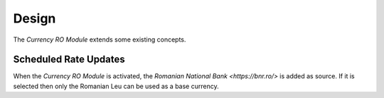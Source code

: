 ******
Design
******

The *Currency RO Module* extends some existing concepts.

.. _model-currency.cron:

Scheduled Rate Updates
======================

When the *Currency RO Module* is activated, the `Romanian National Bank
<https://bnr.ro/>` is added as source.
If it is selected then only the Romanian Leu can be used as a base currency.

.. seealso::

   The `Scheduled Rate Updates <currency:model-currency.cron>` concept is
   introduced by the :doc:`Currency Module <currency:index>`.
